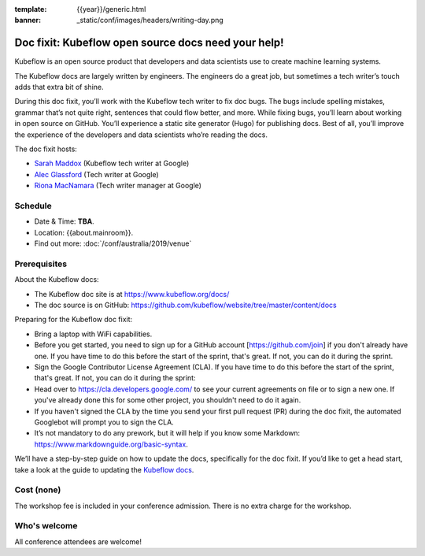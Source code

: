 :template: {{year}}/generic.html
:banner: _static/conf/images/headers/writing-day.png

Doc fixit: Kubeflow open source docs need your help!
=====================================================

Kubeflow is an open source product that developers and data scientists use to create machine learning systems.

The Kubeflow docs are largely written by engineers. The engineers do a great job, but sometimes a tech writer’s touch adds that extra bit of shine.

During this doc fixit, you’ll work with the Kubeflow tech writer to fix doc bugs.
The bugs include spelling mistakes, grammar that’s not quite right, sentences that could flow better, and more.
While fixing bugs, you’ll learn about working in open source on GitHub. You’ll experience a static site generator (Hugo) for publishing docs.
Best of all, you’ll improve the experience of the developers and data scientists who’re reading the docs.

The doc fixit hosts:

* `Sarah Maddox <https://twitter.com/sarahmaddox>`_ (Kubeflow tech writer at Google)

* `Alec Glassford <https://twitter.com/alecglassford>`_ (Tech writer at Google)

* `Riona MacNamara <https://twitter.com/rionam>`_ (Tech writer manager at Google)

Schedule
--------

- Date & Time: **TBA**.
- Location: {{about.mainroom}}.
- Find out more:
  :doc:`/conf/australia/2019/venue`

Prerequisites
-------------

About the Kubeflow docs:

* The Kubeflow doc site is at `https://www.kubeflow.org/docs/ <https://www.kubeflow.org/docs/>`_

* The doc source is on GitHub: `https://github.com/kubeflow/website/tree/master/content/docs <https://github.com/kubeflow/website/tree/master/content/docs>`_

Preparing for the Kubeflow doc fixit:

* Bring a laptop with WiFi capabilities.

* Before you get started, you need to sign up for a GitHub account [https://github.com/join] if you don't already have one. If you have time to do this before the start of the sprint, that's great. If not, you can do it during the sprint.

* Sign the Google Contributor License Agreement (CLA). If you have time to do this before the start of the sprint, that's great. If not, you can do it during the sprint:

* Head over to `https://cla.developers.google.com/ <https://cla.developers.google.com/>`_ to see your current agreements on file or to sign a new one. If you've already done this for some other project, you shouldn't need to do it again.

* If you haven't signed the CLA by the time you send your first pull request (PR) during the doc fixit, the automated Googlebot will prompt you to sign the CLA.

* It’s not mandatory to do any prework, but it will help if you know some Markdown: `https://www.markdownguide.org/basic-syntax <https://www.markdownguide.org/basic-syntax>`_.

We’ll have a step-by-step guide on how to update the docs, specifically for the doc fixit. If you’d like to get a head start, take a look at the guide to updating the `Kubeflow docs <https://github.com/kubeflow/website/blob/master/README.md>`_.

Cost (none)
-----------

The workshop fee is included in your conference admission.
There is no extra charge for the workshop.

Who's welcome
-------------

All conference attendees are welcome!
